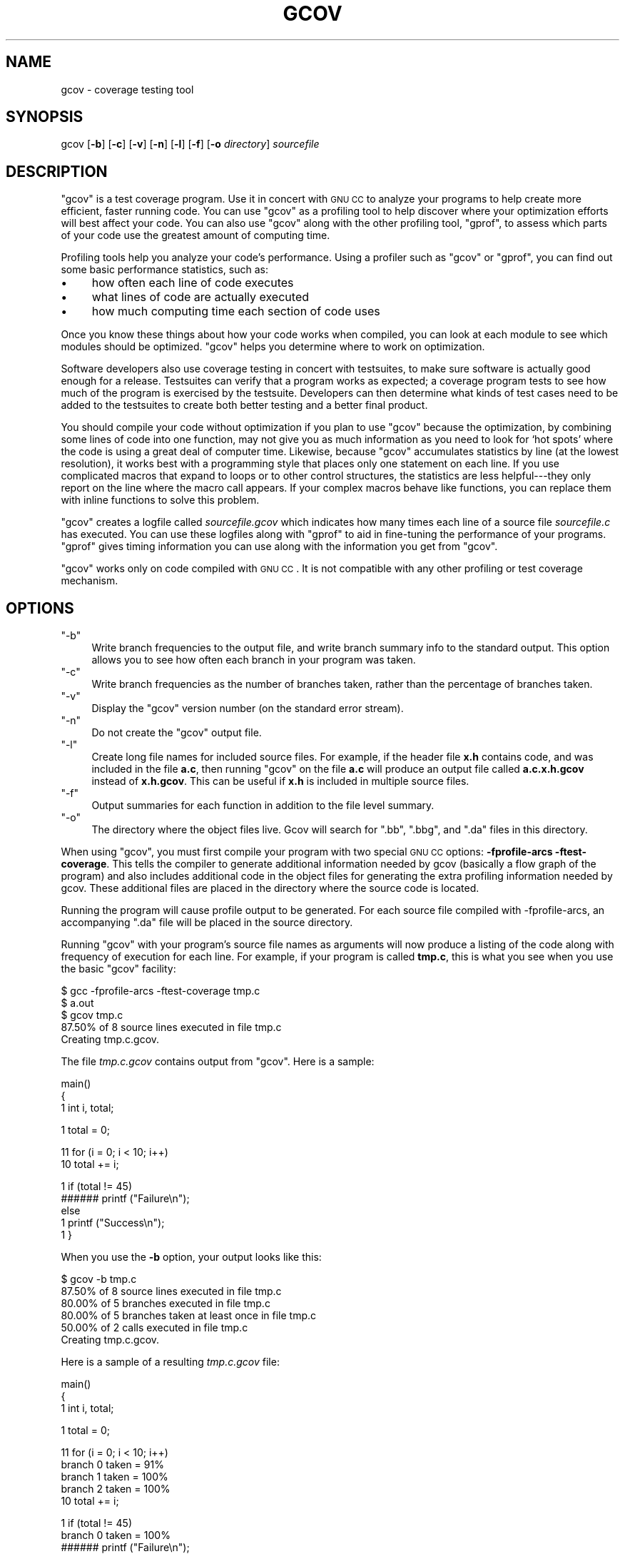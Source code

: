 .\" Automatically generated by Pod::Man version 1.1
.\" Mon Feb 19 19:07:09 2001
.\"
.\" Standard preamble:
.\" ======================================================================
.de Sh \" Subsection heading
.br
.if t .Sp
.ne 5
.PP
\fB\\$1\fR
.PP
..
.de Sp \" Vertical space (when we can't use .PP)
.if t .sp .5v
.if n .sp
..
.de Ip \" List item
.br
.ie \\n(.$>=3 .ne \\$3
.el .ne 3
.IP "\\$1" \\$2
..
.de Vb \" Begin verbatim text
.ft CW
.nf
.ne \\$1
..
.de Ve \" End verbatim text
.ft R

.fi
..
.\" Set up some character translations and predefined strings.  \*(-- will
.\" give an unbreakable dash, \*(PI will give pi, \*(L" will give a left
.\" double quote, and \*(R" will give a right double quote.  | will give a
.\" real vertical bar.  \*(C+ will give a nicer C++.  Capital omega is used
.\" to do unbreakable dashes and therefore won't be available.  \*(C` and
.\" \*(C' expand to `' in nroff, nothing in troff, for use with C<>
.tr \(*W-|\(bv\*(Tr
.ds C+ C\v'-.1v'\h'-1p'\s-2+\h'-1p'+\s0\v'.1v'\h'-1p'
.ie n \{\
.    ds -- \(*W-
.    ds PI pi
.    if (\n(.H=4u)&(1m=24u) .ds -- \(*W\h'-12u'\(*W\h'-12u'-\" diablo 10 pitch
.    if (\n(.H=4u)&(1m=20u) .ds -- \(*W\h'-12u'\(*W\h'-8u'-\"  diablo 12 pitch
.    ds L" ""
.    ds R" ""
.    ds C` ""
.    ds C' ""
'br\}
.el\{\
.    ds -- \|\(em\|
.    ds PI \(*p
.    ds L" ``
.    ds R" ''
'br\}
.\"
.\" If the F register is turned on, we'll generate index entries on stderr
.\" for titles (.TH), headers (.SH), subsections (.Sh), items (.Ip), and
.\" index entries marked with X<> in POD.  Of course, you'll have to process
.\" the output yourself in some meaningful fashion.
.if \nF \{\
.    de IX
.    tm Index:\\$1\t\\n%\t"\\$2"
..
.    nr % 0
.    rr F
.\}
.\"
.\" For nroff, turn off justification.  Always turn off hyphenation; it
.\" makes way too many mistakes in technical documents.
.hy 0
.if n .na
.\"
.\" Accent mark definitions (@(#)ms.acc 1.5 88/02/08 SMI; from UCB 4.2).
.\" Fear.  Run.  Save yourself.  No user-serviceable parts.
.bd B 3
.    \" fudge factors for nroff and troff
.if n \{\
.    ds #H 0
.    ds #V .8m
.    ds #F .3m
.    ds #[ \f1
.    ds #] \fP
.\}
.if t \{\
.    ds #H ((1u-(\\\\n(.fu%2u))*.13m)
.    ds #V .6m
.    ds #F 0
.    ds #[ \&
.    ds #] \&
.\}
.    \" simple accents for nroff and troff
.if n \{\
.    ds ' \&
.    ds ` \&
.    ds ^ \&
.    ds , \&
.    ds ~ ~
.    ds /
.\}
.if t \{\
.    ds ' \\k:\h'-(\\n(.wu*8/10-\*(#H)'\'\h"|\\n:u"
.    ds ` \\k:\h'-(\\n(.wu*8/10-\*(#H)'\`\h'|\\n:u'
.    ds ^ \\k:\h'-(\\n(.wu*10/11-\*(#H)'^\h'|\\n:u'
.    ds , \\k:\h'-(\\n(.wu*8/10)',\h'|\\n:u'
.    ds ~ \\k:\h'-(\\n(.wu-\*(#H-.1m)'~\h'|\\n:u'
.    ds / \\k:\h'-(\\n(.wu*8/10-\*(#H)'\z\(sl\h'|\\n:u'
.\}
.    \" troff and (daisy-wheel) nroff accents
.ds : \\k:\h'-(\\n(.wu*8/10-\*(#H+.1m+\*(#F)'\v'-\*(#V'\z.\h'.2m+\*(#F'.\h'|\\n:u'\v'\*(#V'
.ds 8 \h'\*(#H'\(*b\h'-\*(#H'
.ds o \\k:\h'-(\\n(.wu+\w'\(de'u-\*(#H)/2u'\v'-.3n'\*(#[\z\(de\v'.3n'\h'|\\n:u'\*(#]
.ds d- \h'\*(#H'\(pd\h'-\w'~'u'\v'-.25m'\f2\(hy\fP\v'.25m'\h'-\*(#H'
.ds D- D\\k:\h'-\w'D'u'\v'-.11m'\z\(hy\v'.11m'\h'|\\n:u'
.ds th \*(#[\v'.3m'\s+1I\s-1\v'-.3m'\h'-(\w'I'u*2/3)'\s-1o\s+1\*(#]
.ds Th \*(#[\s+2I\s-2\h'-\w'I'u*3/5'\v'-.3m'o\v'.3m'\*(#]
.ds ae a\h'-(\w'a'u*4/10)'e
.ds Ae A\h'-(\w'A'u*4/10)'E
.    \" corrections for vroff
.if v .ds ~ \\k:\h'-(\\n(.wu*9/10-\*(#H)'\s-2\u~\d\s+2\h'|\\n:u'
.if v .ds ^ \\k:\h'-(\\n(.wu*10/11-\*(#H)'\v'-.4m'^\v'.4m'\h'|\\n:u'
.    \" for low resolution devices (crt and lpr)
.if \n(.H>23 .if \n(.V>19 \
\{\
.    ds : e
.    ds 8 ss
.    ds o a
.    ds d- d\h'-1'\(ga
.    ds D- D\h'-1'\(hy
.    ds th \o'bp'
.    ds Th \o'LP'
.    ds ae ae
.    ds Ae AE
.\}
.rm #[ #] #H #V #F C
.\" ======================================================================
.\"
.IX Title "GCOV 1"
.TH GCOV 1 "gcc-3.0" "2001-02-19" "GNU"
.UC
.SH "NAME"
gcov \- coverage testing tool
.SH "SYNOPSIS"
.IX Header "SYNOPSIS"
gcov [\fB\-b\fR] [\fB\-c\fR] [\fB\-v\fR] [\fB\-n\fR] [\fB\-l\fR] [\fB\-f\fR] [\fB\-o\fR \fIdirectory\fR] \fIsourcefile\fR
.SH "DESCRIPTION"
.IX Header "DESCRIPTION"
\&\f(CW\*(C`gcov\*(C'\fR is a test coverage program.  Use it in concert with \s-1GNU\s0
\&\s-1CC\s0 to analyze your programs to help create more efficient, faster
running code.  You can use \f(CW\*(C`gcov\*(C'\fR as a profiling tool to help
discover where your optimization efforts will best affect your code.  You
can also use \f(CW\*(C`gcov\*(C'\fR along with the other profiling tool,
\&\f(CW\*(C`gprof\*(C'\fR, to assess which parts of your code use the greatest amount
of computing time.
.PP
Profiling tools help you analyze your code's performance.  Using a
profiler such as \f(CW\*(C`gcov\*(C'\fR or \f(CW\*(C`gprof\*(C'\fR, you can find out some
basic performance statistics, such as:
.Ip "\(bu" 4
how often each line of code executes
.Ip "\(bu" 4
what lines of code are actually executed
.Ip "\(bu" 4
how much computing time each section of code uses
.PP
Once you know these things about how your code works when compiled, you
can look at each module to see which modules should be optimized.
\&\f(CW\*(C`gcov\*(C'\fR helps you determine where to work on optimization.
.PP
Software developers also use coverage testing in concert with
testsuites, to make sure software is actually good enough for a release.
Testsuites can verify that a program works as expected; a coverage
program tests to see how much of the program is exercised by the
testsuite.  Developers can then determine what kinds of test cases need
to be added to the testsuites to create both better testing and a better
final product.
.PP
You should compile your code without optimization if you plan to use
\&\f(CW\*(C`gcov\*(C'\fR because the optimization, by combining some lines of code
into one function, may not give you as much information as you need to
look for `hot spots' where the code is using a great deal of computer
time.  Likewise, because \f(CW\*(C`gcov\*(C'\fR accumulates statistics by line (at
the lowest resolution), it works best with a programming style that
places only one statement on each line.  If you use complicated macros
that expand to loops or to other control structures, the statistics are
less helpful\-\-\-they only report on the line where the macro call
appears.  If your complex macros behave like functions, you can replace
them with inline functions to solve this problem.
.PP
\&\f(CW\*(C`gcov\*(C'\fR creates a logfile called \fI\fIsourcefile\fI.gcov\fR which
indicates how many times each line of a source file \fI\fIsourcefile\fI.c\fR
has executed.  You can use these logfiles along with \f(CW\*(C`gprof\*(C'\fR to aid
in fine-tuning the performance of your programs.  \f(CW\*(C`gprof\*(C'\fR gives
timing information you can use along with the information you get from
\&\f(CW\*(C`gcov\*(C'\fR.
.PP
\&\f(CW\*(C`gcov\*(C'\fR works only on code compiled with \s-1GNU\s0 \s-1CC\s0.  It is not
compatible with any other profiling or test coverage mechanism.
.SH "OPTIONS"
.IX Header "OPTIONS"
.if n .Ip "\f(CW""\-b""\fR" 4
.el .Ip "\f(CW\-b\fR" 4
.IX Item "-b"
Write branch frequencies to the output file, and write branch summary
info to the standard output.  This option allows you to see how often
each branch in your program was taken.
.if n .Ip "\f(CW""\-c""\fR" 4
.el .Ip "\f(CW\-c\fR" 4
.IX Item "-c"
Write branch frequencies as the number of branches taken, rather than 
the percentage of branches taken.
.if n .Ip "\f(CW""\-v""\fR" 4
.el .Ip "\f(CW\-v\fR" 4
.IX Item "-v"
Display the \f(CW\*(C`gcov\*(C'\fR version number (on the standard error stream).
.if n .Ip "\f(CW""\-n""\fR" 4
.el .Ip "\f(CW\-n\fR" 4
.IX Item "-n"
Do not create the \f(CW\*(C`gcov\*(C'\fR output file.
.if n .Ip "\f(CW""\-l""\fR" 4
.el .Ip "\f(CW\-l\fR" 4
.IX Item "-l"
Create long file names for included source files.  For example, if the
header file \fBx.h\fR contains code, and was included in the file
\&\fBa.c\fR, then running \f(CW\*(C`gcov\*(C'\fR on the file \fBa.c\fR will produce
an output file called \fBa.c.x.h.gcov\fR instead of \fBx.h.gcov\fR.
This can be useful if \fBx.h\fR is included in multiple source files.
.if n .Ip "\f(CW""\-f""\fR" 4
.el .Ip "\f(CW\-f\fR" 4
.IX Item "-f"
Output summaries for each function in addition to the file level summary.
.if n .Ip "\f(CW""\-o""\fR" 4
.el .Ip "\f(CW\-o\fR" 4
.IX Item "-o"
The directory where the object files live.  Gcov will search for \f(CW\*(C`.bb\*(C'\fR,
\&\f(CW\*(C`.bbg\*(C'\fR, and \f(CW\*(C`.da\*(C'\fR files in this directory.
.PP
When using \f(CW\*(C`gcov\*(C'\fR, you must first compile your program with two
special \s-1GNU\s0 \s-1CC\s0 options: \fB\-fprofile-arcs \-ftest-coverage\fR.
This tells the compiler to generate additional information needed by
gcov (basically a flow graph of the program) and also includes
additional code in the object files for generating the extra profiling
information needed by gcov.  These additional files are placed in the
directory where the source code is located.
.PP
Running the program will cause profile output to be generated.  For each
source file compiled with \-fprofile-arcs, an accompanying \f(CW\*(C`.da\*(C'\fR
file will be placed in the source directory.
.PP
Running \f(CW\*(C`gcov\*(C'\fR with your program's source file names as arguments
will now produce a listing of the code along with frequency of execution
for each line.  For example, if your program is called \fBtmp.c\fR, this
is what you see when you use the basic \f(CW\*(C`gcov\*(C'\fR facility:
.PP
.Vb 5
\&        $ gcc -fprofile-arcs -ftest-coverage tmp.c
\&        $ a.out
\&        $ gcov tmp.c
\&         87.50% of 8 source lines executed in file tmp.c
\&        Creating tmp.c.gcov.
.Ve
The file \fItmp.c.gcov\fR contains output from \f(CW\*(C`gcov\*(C'\fR. 
Here is a sample:
.PP
.Vb 3
\&                        main()
\&                        {
\&                   1      int i, total;
.Ve
.Vb 1
\&                   1      total = 0;
.Ve
.Vb 2
\&                  11      for (i = 0; i < 10; i++)
\&                  10        total += i;
.Ve
.Vb 5
\&                   1      if (total != 45)
\&              ######        printf ("Failure\en");
\&                          else
\&                   1        printf ("Success\en");
\&                   1    }
.Ve
When you use the \fB\-b\fR option, your output looks like this:
.PP
.Vb 6
\&        $ gcov -b tmp.c
\&         87.50% of 8 source lines executed in file tmp.c
\&         80.00% of 5 branches executed in file tmp.c
\&         80.00% of 5 branches taken at least once in file tmp.c
\&         50.00% of 2 calls executed in file tmp.c
\&        Creating tmp.c.gcov.
.Ve
Here is a sample of a resulting \fItmp.c.gcov\fR file:
.PP
.Vb 3
\&                        main()
\&                        {
\&                   1      int i, total;
.Ve
.Vb 1
\&                   1      total = 0;
.Ve
.Vb 5
\&                  11      for (i = 0; i < 10; i++)
\&        branch 0 taken = 91%
\&        branch 1 taken = 100%
\&        branch 2 taken = 100%
\&                  10        total += i;
.Ve
.Vb 9
\&                   1      if (total != 45)
\&        branch 0 taken = 100%
\&              ######        printf ("Failure\en");
\&        call 0 never executed
\&        branch 1 never executed
\&                          else
\&                   1        printf ("Success\en");
\&        call 0 returns = 100%
\&                   1    }
.Ve
For each basic block, a line is printed after the last line of the basic
block describing the branch or call that ends the basic block.  There can
be multiple branches and calls listed for a single source line if there
are multiple basic blocks that end on that line.  In this case, the
branches and calls are each given a number.  There is no simple way to map
these branches and calls back to source constructs.  In general, though,
the lowest numbered branch or call will correspond to the leftmost construct
on the source line.
.PP
For a branch, if it was executed at least once, then a percentage
indicating the number of times the branch was taken divided by the
number of times the branch was executed will be printed.  Otherwise, the
message ``never executed'' is printed.
.PP
For a call, if it was executed at least once, then a percentage
indicating the number of times the call returned divided by the number
of times the call was executed will be printed.  This will usually be
100%, but may be less for functions call \f(CW\*(C`exit\*(C'\fR or \f(CW\*(C`longjmp\*(C'\fR,
and thus may not return every time they are called.
.PP
The execution counts are cumulative.  If the example program were
executed again without removing the \f(CW\*(C`.da\*(C'\fR file, the count for the
number of times each line in the source was executed would be added to
the results of the previous \fIrun\fR\|(s).  This is potentially useful in
several ways.  For example, it could be used to accumulate data over a
number of program runs as part of a test verification suite, or to
provide more accurate long-term information over a large number of
program runs.
.PP
The data in the \f(CW\*(C`.da\*(C'\fR files is saved immediately before the program
exits.  For each source file compiled with \-fprofile-arcs, the profiling
code first attempts to read in an existing \f(CW\*(C`.da\*(C'\fR file; if the file
doesn't match the executable (differing number of basic block counts) it
will ignore the contents of the file.  It then adds in the new execution
counts and finally writes the data to the file.
.if n .Sh "Using \f(CW""gcov""\fP with \s-1GCC\s0 Optimization"
.el .Sh "Using \f(CWgcov\fP with \s-1GCC\s0 Optimization"
.IX Subsection "Using gcov with GCC Optimization"
If you plan to use \f(CW\*(C`gcov\*(C'\fR to help optimize your code, you must
first compile your program with two special \s-1GNU\s0 \s-1CC\s0 options:
\&\fB\-fprofile-arcs \-ftest-coverage\fR.  Aside from that, you can use any
other \s-1GNU\s0 \s-1CC\s0 options; but if you want to prove that every single line
in your program was executed, you should not compile with optimization
at the same time.  On some machines the optimizer can eliminate some
simple code lines by combining them with other lines.  For example, code
like this:
.PP
.Vb 4
\&        if (a != b)
\&          c = 1;
\&        else
\&          c = 0;
.Ve
can be compiled into one instruction on some machines.  In this case,
there is no way for \f(CW\*(C`gcov\*(C'\fR to calculate separate execution counts
for each line because there isn't separate code for each line.  Hence
the \f(CW\*(C`gcov\*(C'\fR output looks like this if you compiled the program with
optimization:
.PP
.Vb 4
\&              100  if (a != b)
\&              100    c = 1;
\&              100  else
\&              100    c = 0;
.Ve
The output shows that this block of code, combined by optimization,
executed 100 times.  In one sense this result is correct, because there
was only one instruction representing all four of these lines.  However,
the output does not indicate how many times the result was 0 and how
many times the result was 1.
.SH "SEE ALSO"
.IX Header "SEE ALSO"
\&\fIgcc\fR\|(1) and the Info entry for \fIgcc\fR.
.SH "COPYRIGHT"
.IX Header "COPYRIGHT"
Copyright (c) 1996, 1997, 1999, 2000 Free Software Foundation, Inc.
.PP
Permission is granted to make and distribute verbatim copies of this
manual provided the copyright notice and this permission notice are
preserved on all copies.
.PP
Permission is granted to copy and distribute modified versions of this
manual under the conditions for verbatim copying, provided also that the
entire resulting derived work is distributed under the terms of a
permission notice identical to this one.
.PP
Permission is granted to copy and distribute translations of this manual
into another language, under the above conditions for modified versions,
except that this permission notice may be included in translations
approved by the Free Software Foundation instead of in the original
English.
